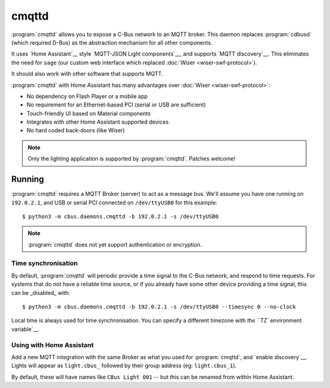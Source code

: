 ******
cmqttd
******

:program:`cmqttd` allows you to expose a C-Bus network to an MQTT broker. This daemon replaces
:program:`cdbusd` (which required D-Bus) as the abstraction mechanism for all other components.

It uses `Home Assistant`__ style `MQTT-JSON Light components`__, and supports `MQTT discovery`__.
This eliminates the need for ``sage`` (our custom web interface which replaced
:doc:`Wiser <wiser-swf-protocol>`).

__ https://www.home-assistant.io/
__ https://www.home-assistant.io/integrations/light.mqtt/#json-schema
__ https://www.home-assistant.io/docs/mqtt/discovery/

It should also work with other software that supports MQTT.

:program:`cmqttd` with Home Assistant has many advantages over :doc:`Wiser <wiser-swf-protocol>`:

- No dependency on Flash Player or a mobile app
- No requirement for an Ethernet-based PCI (serial or USB are sufficient)
- Touch-friendly UI based on Material components
- Integrates with other Home Assistant supported devices
- No hard coded back-doors (like Wiser)

.. note:: Only the lighting application is supported by :program:`cmqttd`. Patches welcome!

Running
=======

:program:`cmqttd` requires a MQTT Broker (server) to act as a message bus.  We'll assume you have
one running on ``192.0.2.1``, and USB or serial PCI connected on ``/dev/ttyUSB0`` for this example::

    $ python3 -m cbus.daemons.cmqttd -b 192.0.2.1 -s /dev/ttyUSB0

.. note:: :program:`cmqttd` does not yet support authentication or encryption.

Time synchronisation
--------------------

By default, :program:`cmqttd` will periodic provide a time signal to the C-Bus network, and respond
to time requests.  For systems that do not have a reliable time source, or if you already have some
other device providing a time signal, this can be _disabled_ with::

    $ python3 -m cbus.daemons.cmqttd -b 192.0.2.1 -s /dev/ttyUSB0 --timesync 0 --no-clock

Local time is always used for time synchronisation.  You can specify a different timezone with
`the ``TZ`` environment variable`__.

__ https://www.gnu.org/software/libc/manual/html_node/TZ-Variable.html

Using with Home Assistant
-------------------------

Add a new MQTT integration with the same Broker as what you used for :program:`cmqttd`, and
`enable discovery`__.  Lights will appear as ``light.cbus_`` followed by their group address (eg:
``light.cbus_1``).

__ https://www.home-assistant.io/docs/mqtt/discovery/

By default, these will have names like ``CBus Light 001`` -- but this can be renamed from within
Home Assistant.
